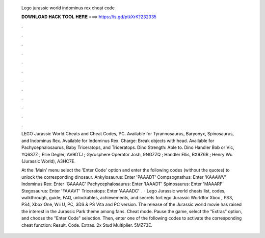   Lego jurassic world indominus rex cheat code
  
  
  
  𝐃𝐎𝐖𝐍𝐋𝐎𝐀𝐃 𝐇𝐀𝐂𝐊 𝐓𝐎𝐎𝐋 𝐇𝐄𝐑𝐄 ===> https://is.gd/ptkXrK?232335
  
  
  
  .
  
  
  
  .
  
  
  
  .
  
  
  
  .
  
  
  
  .
  
  
  
  .
  
  
  
  .
  
  
  
  .
  
  
  
  .
  
  
  
  .
  
  
  
  .
  
  
  
  .
  
  LEGO Jurassic World Cheats and Cheat Codes, PC. Available for Tyrannosaurus, Baryonyx, Spinosaurus, and Indominus Rex. Available for Indominus Rex. Charge: Break objects with head. Available for Pachycephalosaurus, Baby Triceratops, and Triceratops. Dino Strength: Able to. Dino Handler Bob or Vic, YQ6S7Z ; Ellie Degler, AV9DTJ ; Gyrosphere Operator Josh, 9NGZZQ ; Handler Ellis, BX9Z6R ; Henry Wu (Jurassic World), A3HC7E.
  
  At the 'Main' menu select the 'Enter Code' option and enter the following codes (without the quotes) to unlock the corresponding dinosaur. Ankylosaurus: Enter 'PAAADT' Compsognathus: Enter 'KAAAWV' Indominus Rex: Enter 'GAAAAC' Pachycephalosaurus: Enter 'IAAADT' Spinosaurus: Enter 'MAAARF' Stegosaurus: Enter 'FAAAVT' Triceratops: Enter 'AAAADC' .  · Lego Jurassic world cheats list, codes, walkthrough, guide, FAQ, unlockables, achievements, and secrets forLego Jurassic Worldfor Xbox , PS3, PS4, Xbox One, Wii U, PC, 3DS & PS Vita and PC version. The release of the Jurassic world movie has raised the interest in the Jurassic Park theme among fans. Cheat mode. Pause the game, select the "Extras" option, and choose the "Enter Code" selection. Then, enter one of the following codes to activate the corresponding cheat function: Result. Code. Extras. 2x Stud Multiplier. 5MZ73E.
